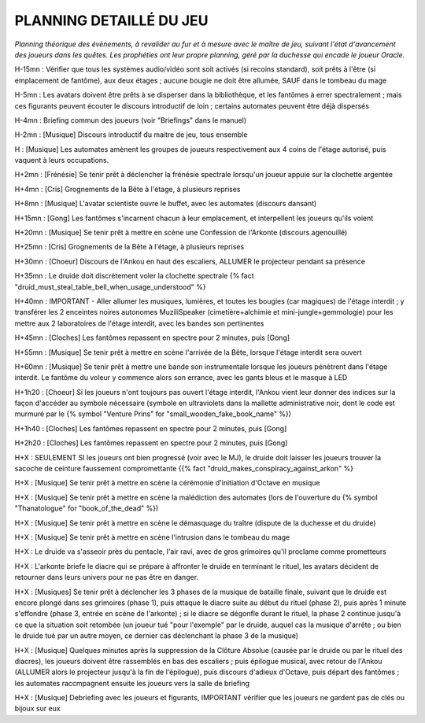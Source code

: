 PLANNING DETAILLÉ DU JEU
==============================

*Planning théorique des évènements, à revalider au fur et à mesure avec le maître de jeu, suivant l'état d'avancement des joueurs dans les quêtes. Les prophéties ont leur propre planning, géré par la duchesse qui encade le joueur Oracle.*

H-15mn : Vérifier que tous les systèmes audio/vidéo sont soit activés (si recoins standard), soit prêts à l'être (si emplacement de fantôme), aux deux étages ; aucune bougie ne doit être allumée, SAUF dans le tombeau du mage

H-5mn : Les avatars doivent être prêts à se disperser dans la bibliothèque, et les fantômes à errer spectralement ; mais ces figurants peuvent écouter le discours introductif de loin ; certains automates peuvent être déjà dispersés

H-4mn : Briefing commun des joueurs (voir "Briefings" dans le manuel)

H-2mn : [Musique] Discours introductif du maitre de jeu, tous ensemble

H : [Musique] Les automates amènent les groupes de joueurs respectivement aux 4 coins de l'étage autorisé, puis vaquent à leurs occupations.

H+2mn : [Frénésie] Se tenir prêt à déclencher la frénésie spectrale lorsqu'un joueur appuie sur la clochette argentée

H+4mn : [Cris] Grognements de la Bête à l'étage, à plusieurs reprises

H+8mn : [Musique] L'avatar scientiste ouvre le buffet, avec les automates (discours dansant)

H+15mn : [Gong] Les fantômes s'incarnent chacun à leur emplacement, et interpellent les joueurs qu'ils voient

H+20mn : [Musique] Se tenir prêt à mettre en scène une Confession de l'Arkonte (discours agenouillé)

H+25mn : [Cris] Grognements de la Bête à l'étage, à plusieurs reprises

H+30mn : [Choeur] Discours de l'Ankou en haut des escaliers, ALLUMER le projecteur pendant sa présence

H+35mn : Le druide doit discrètement voler la clochette spectrale {% fact "druid_must_steal_table_bell_when_usage_understood" %}

H+40mn : IMPORTANT - Aller allumer les musiques, lumières, et toutes les bougies (car magiques) de l'étage interdit ; y transférer les 2 enceintes noires autonomes MuziliSpeaker (cimetière+alchimie et mini-jungle+gemmologie) pour les mettre aux 2 laboratoires de l'étage interdit, avec les bandes son pertinentes

H+45mn : [Cloches] Les fantômes repassent en spectre pour 2 minutes, puis [Gong]

H+55mn : [Musique] Se tenir prêt à mettre en scène l'arrivée de la Bête, lorsque l'étage interdit sera ouvert

H+60mn : [Musique] Se tenir prêt à mettre une bande son instrumentale lorsque les joueurs pénètrent dans l'étage interdit. Le fantôme du voleur y commence alors son errance, avec les gants bleus et le masque à LED

H+1h20 : [Choeur] Si les joueurs n'ont toujours pas ouvert l'étage interdit, l'Ankou vient leur donner des indices sur la façon d'accéder au symbole nécessaire (symbole en ultraviolets dans la mallette administrative noir, dont le code est murmuré par le {% symbol "Venture Prins" for "small_wooden_fake_book_name" %})

H+1h40 : [Cloches] Les fantômes repassent en spectre pour 2 minutes, puis [Gong]

H+2h20 : [Cloches] Les fantômes repassent en spectre pour 2 minutes, puis [Gong]

H+X : SEULEMENT SI les joueurs ont bien progressé (voir avec le MJ), le druide doit laisser les joueurs trouver la sacoche de ceinture faussement compromettante {{% fact "druid_makes_conspiracy_against_arkon" %}

H+X : [Musique] Se tenir prêt à mettre en scène la cérémonie d'initiation d'Octave en musique

H+X : [Musique] Se tenir prêt à mettre en scène la malédiction des automates (lors de l'ouverture du {% symbol "Thanatologue" for "book_of_the_dead" %})

H+X : [Musique] Se tenir prêt à mettre en scène le démasquage du traître (dispute de la duchesse et du druide)

H+X : [Musique] Se tenir prêt à mettre en scène l'intrusion dans le tombeau du mage

H+X : Le druide va s'asseoir près du pentacle, l'air ravi, avec de gros grimoires qu'il proclame comme prometteurs

H+X : L'arkonte briefe le diacre qui se prépare à affronter le druide en terminant le rituel, les avatars décident de retourner dans leurs univers pour ne pas être en danger.

H+X : [Musiques] Se tenir prêt à déclencher les 3 phases de la musique de bataille finale, suivant que le druide est encore plongé dans ses grimoires (phase 1), puis attaque le diacre suite au début du rituel (phase 2), puis après 1 minute s'effondre (phase 3, entrée en scène de l'arkonte) ; si le diacre se dégonfle durant le rituel, la phase 2 continue jusqu'à ce que la situation soit retombée (un joueur tué "pour l'exemple" par le druide, auquel cas la musique d'arrête ; ou bien le druide tué par un autre moyen, ce dernier cas déclenchant la phase 3 de la musique)

H+X : [Musique] Quelques minutes après la suppression de la Clôture Absolue (causée par le druide ou par le rituel des diacres), les joueurs doivent être rassemblés en bas des escaliers ; puis épilogue musical, avec retour de l'Ankou (ALLUMER alors le projecteur jusqu'à la fin de l'épilogue), puis discours d'adieux d'Octave, puis départ des fantômes ; les automates raccmpagnent ensuite les joueurs vers la salle de briefing

H+X : [Musique] Debriefing avec les joueurs et figurants, IMPORTANT vérifier que les joueurs ne gardent pas de clés ou bijoux sur eux
